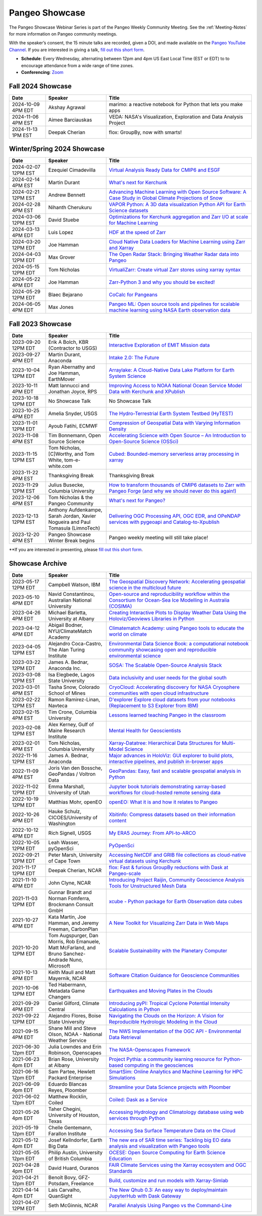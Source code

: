 .. _pangeo-showcase:

Pangeo Showcase
===============

The Pangeo Showcase Webinar Series is part of the Pangeo Weekly Community Meeting. 
See the :ref:`Meeting-Notes` for more information on Pangeo community meetings. 

With the speaker’s consent, the 15 minute talks are recorded, given a DOI, and made 
available on the `Pangeo YouTube Channel <https://youtube.com/playlist?list=PLuQQBBQFfpgq0OvjKbjcYgTDzDxTqtwua>`_. If you are interested in giving a talk,
`fill out this short form <https://forms.gle/QwxKusVvrvDakSNs8>`_.

* **Schedule**: Every Wednesday, alternating between 12pm and 4pm US East Local Time (EST or EDT) to 
  to encourage attendance from a wide range of time zones.

* **Conferencing**:   `Zoom <https://numfocus-org.zoom.us/j/83234473026?pwd=mgM3uAuru1AE1aFPlRjW2dAAAyo8IY.1>`_

Fall 2024 Showcase
------------------------------------------------------

.. list-table::
   :widths: 15 25 60
   :header-rows: 1
   :align: left

   * - Date
     - Speaker
     - Title

   * - 2024-10-09 4PM EDT
     - Akshay Agrawal
     - marimo: a reactive notebook for Python that lets you make apps
   * - 2024-11-06 4PM EST
     - Aimee Barciauskas
     - VEDA: NASA's Visualization, Exploration and Data Analysis Project
   * - 2024-11-13 1PM EST
     - Deepak Cherian
     - flox: GroupBy, now with smarts!

Winter/Spring 2024 Showcase
------------------------------------------------------

.. list-table::
   :widths: 15 25 60
   :header-rows: 1
   :align: left

   * - Date
     - Speaker
     - Title

   * - 2024-02-07 12PM EST
     - Ezequiel Cimadevilla
     - `Virtual Analysis Ready Data for CMIP6 and ESGF <https://discourse.pangeo.io/t/pangeo-showcase-virtual-analysis-ready-data-for-cmip6-and-esgf/4004>`_
   * - 2024-02-14 4PM EST
     - Martin Durant
     - `What's next for Kerchunk <https://discourse.pangeo.io/t/whats-next-for-kerchunk/4005>`_
   * - 2024-02-21 12PM EST
     - Andrew Bennett 
     - `Advancing Machine Learning with Open Source Software: A Case Study in Global Climate Projections of Snow <https://discourse.pangeo.io/t/pangeo-showcase-advancing-machine-learning-education-with-open-software-and-data-a-case-study-in-global-climate-projections-of-snow/4041>`_
   * - 2024-02-28 4PM EST
     - Nihanth Cherukuru
     - `VAPOR Python: A 3D data visualization Python API for Earth Science datasets <https://discourse.pangeo.io/t/pangeo-showcase-vapor-python-a-3d-data-visualization-python-api-for-earth-science-datasets/4048>`_
   * - 2024-03-06 12PM EST
     - David Stuebe
     - `Optimizations for Kerchunk aggregation and Zarr I/O at scale for Machine Learning <https://discourse.pangeo.io/t/pangeo-showcase-optimizations-for-kerchunk-aggregation-and-zarr-i-o-at-scale-for-machine-learning/4074>`_
   * - 2024-03-13 4PM EDT
     - Luis Lopez
     - `HDF at the speed of Zarr <https://discourse.pangeo.io/t/pangeo-showcase-hdf-at-the-speed-of-zarr/4084>`_
   * - 2024-03-20 12PM EDT
     - Joe Hamman
     - `Cloud Native Data Loaders for Machine Learning using Zarr and Xarray <https://discourse.pangeo.io/t/pangeo-showcase-cloud-native-data-loaders-for-machine-learning-using-zarr-and-xarray/4110>`_
   * - 2024-04-03 12PM EDT
     - Max Grover
     - `The Open Radar Stack: Bringing Weather Radar data into Pangeo <https://discourse.pangeo.io/t/pangeo-showcase-the-open-radar-stack-bringing-weather-radar-data-into-pangeo/4112>`_ 
   * - 2024-05-15 12PM EDT
     - Tom Nicholas
     - `VirtualiZarr: Create virtual Zarr stores using xarray syntax <https://discourse.pangeo.io/t/pangeo-showcase-virtualizarr-create-virtual-zarr-stores-using-xarray-syntax/4127>`_
   * - 2024-05-22 4PM EDT
     - Joe Hamman
     - `Zarr-Python 3 and why you should be excited! <https://discourse.pangeo.io/t/pangeo-showcase-zarr-python-3-and-why-you-should-be-excited/4111>`_
   * - 2024-05-29 12PM EDT
     - Blaec Bejarano
     - `CoCalc for Pangeans <https://discourse.pangeo.io/t/pangeo-showcase-cocalc-for-pangeans/4248>`_
   * - 2024-06-05 4PM EDT
     - Max Jones
     - `Pangeo ML: Open source tools and pipelines for scalable machine learning using NASA Earth observation data <https://discourse.pangeo.io/t/pangeo-showcase-pangeo-ml-open-source-tools-and-pipelines-for-scalable-machine-learning-using-nasa-earth-observation-data/4249>`_

Fall 2023 Showcase
------------------------------------------------------

.. list-table::
   :widths: 15 25 60
   :header-rows: 1
   :align: left

   * - Date
     - Speaker
     - Title

   * - 2023-09-20 12PM EDT
     - Erik A Bolch, KBR (Contractor to USGS)
     - `Interactive Exploration of EMIT Mission data <https://discourse.pangeo.io/t/interactive-exploration-of-emit-mission-data/3692>`_
   * - 2023-09-27 4PM EDT
     - Martin Durant, Anaconda
     - `Intake 2.0: The Future <https://discourse.pangeo.io/t/sep-27-2023-intake-2-the-future-martin-durant/3706>`_
   * - 2023-10-04 12PM EDT
     - Ryan Abernathy and Joe Hamman, EarthMover
     - `Arraylake: A Cloud-Native Data Lake Platform for Earth System Science <https://discourse.pangeo.io/t/pangeo-showcase-arraylake-a-cloud-native-data-lake-platform-for-earth-system-science/3701>`_
   * - 2023-10-11 4PM EDT
     - Matt Iannucci and Jonathan Joyce, RPS
     - `Improving Access to NOAA National Ocean Service Model Data with Kerchunk and XPublish <https://discourse.pangeo.io/t/pangeo-showcase-improving-access-to-noaa-national-ocean-service-model-data-with-kerchunk-and-xpublish/3725>`_
   * - 2023-10-18 12PM EDT
     - No Showcase Talk
     - No Showcase Talk
   * - 2023-10-25 4PM EDT
     - Amelia Snyder, USGS
     - `The Hydro-Terrestrial Earth System Testbed (HyTEST) <https://discourse.pangeo.io/t/pangeo-showcase-the-hydro-terrestrial-earth-system-testbed-hytest/3780>`_ 
   * - 2023-11-01 12PM EDT
     - Ayoub Fatihi, ECMWF 
     - `Compression of Geospatial Data with Varying Information Density <https://discourse.pangeo.io/t/pangeo-showcase-compression-of-geospatial-data-with-varying-information-density/3797>`_
   * - 2023-11-08 4PM EST
     - Tim Bonnemann, Open Source Science
     - `Accelerating Science with Open Source – An Introduction to Open-Source Science (OSSci) <https://discourse.pangeo.io/t/pangeo-showcase-accelerating-science-with-open-source-an-introduction-to-open-source-science-ossci/3822>`_
   * - 2023-11-15 12PM EST
     - Tom Nicholas, [C]Worthy, and Tom White, tom-e-white.com
     - `Cubed: Bounded-memory serverless array processing in xarray <https://discourse.pangeo.io/t/pangeo-showcase-cubed-bounded-memory-serverless-array-processing-in-xarray/3836>`_
   * - 2023-11-22 4PM EST
     - Thanksgiving Break 
     - Thanksgiving Break 
   * - 2023-11-29 12PM EST
     - Julius Busecke, Columbia University
     - `How to transform thousands of CMIP6 datasets to Zarr with Pangeo Forge (and why we should never do this again!) <https://discourse.pangeo.io/t/pangeo-showcase-how-to-transform-thousands-of-cmip6-datasets-to-zarr-with-pangeo-forge-and-why-we-should-never-do-this-again/3856>`_
   * - 2023-12-06 4PM EST
     - Tom Nicholas & the Pangeo Community
     - `What's next for Pangeo? <https://discourse.pangeo.io/t/pangeo-showcase-whats-next-for-pangeo/3870>`_
   * - 2023-12-13 12PM EST
     - Anthony Aufdenkampe, Sarah Jordan, Xavier Nogueira and Paul Tomasula (LimnoTech)
     - `Delivering OGC Processing API, OGC EDR, and OPeNDAP services with pygeoapi and Catalog-to-Xpublish <https://discourse.pangeo.io/t/pangeo-showcase-delivering-ogc-processing-api-ogc-edr-and-opendap-services-with-pygeoapi-and-catalog-to-xpublish/3905>`_
   * - 2023-12-20 4PM EST
     - Pangeo Showcase Winter Break begins
     - Pangeo weekly meeting will still take place!
 
**If you are interested in presenting, please `fill out this short form <https://forms.gle/QwxKusVvrvDakSNs8>`_.

Showcase Archive
-----------------------------------

.. list-table::
   :widths: 15 25 60
   :header-rows: 1
   :align: left

   * - Date
     - Speaker
     - Title
   * - 2023-05-17 12PM EDT
     - Campbell Watson, IBM
     - `The Geospatial Discovery Network: Accelerating geospatial science in the multicloud future <https://discourse.pangeo.io/t/wednesday-may-17th-searching-beyond-pixels-and-tiles/3558>`_ |Campbell DOI Badge|
   * - 2023-05-10 4PM EDT
     - Navid Constantinou, Australian National University
     - `Open-source and reproducibility workflow within the Consortium for Ocean-Sea Ice Modelling in Australia (COSIMA) <Wednesday May 10th: Open-source and reproducibility workflow within the Consortium for Ocean-Sea Ice Modelling in Australia (COSIMA)>`_ |Constantinou DOI Badge|
   * - 2023-04-26 4PM EDT
     - Michael Barletta, University at Albany
     - `Creating Interactive Plots to Display Weather Data Using the Holoviz/Geoviews Libraries in Python <https://discourse.pangeo.io/t/wednesday-april-26th-creating-interactive-plots-to-display-weather-data-using-the-holoviz-geoviews-libraries/3556>`_ |Barletta DOI Badge|
   * - 2023-04-12 4PM EDT
     - Abigail Bodner, NYU/ClimateMatch Academy
     - `Climatematch Academy: using Pangeo tools to educate the world on climate <https://discourse.pangeo.io/t/wednesday-april-12th-climatematch-academy-from-data-to-action/3298>`_ 
   * - 2023-04-05 12PM EST
     - Alejandro Coca-Castro, The Alan Turing Institute
     - `Environmental Data Science Book: a computational notebook community showcasing open and reproducible environmental science <https://discourse.pangeo.io/t/wednesday-april-5th-environmental-data-science-book-a-computational-notebook-community-showcasing-open-and-reproducible-environmental-science/3319>`_  |Coca_Castro DOI Badge|
   * - 2023-03-22 12PM EDT
     - James A. Bednar, Anaconda Inc. 
     - `SOSA: The Scalable Open-Source Analysis Stack <https://discourse.pangeo.io/t/wednesday-march-22nd-sosa-the-scalable-open-source-analysis-stack/3252>`_  |Bednar.B DOI Badge|
   * - 2023-03-08 12PM EST
     - Isa Elegbede, Lagos State University
     - `Data inclusivity and user needs for the global south <https://discourse.pangeo.io/t/wednesday-march-8th-2023-data-inclusivity-and-user-needs-for-the-global-south/3222>`_  |Elegbede DOI Badge|
   * - 2023-03-01 4PM EST
     - Tasha Snow, Colorado School of Mines
     - `CryoCloud: Accelerating discovery for NASA Cryosphere communities with open cloud infrastructure <https://discourse.pangeo.io/t/wednesday-march-1st-cryocloud-accelerating-discovery-for-nasa-cryosphere-communities-with-open-cloud-infrastructure/3392>`_  |Snow DOI Badge|
   * - 2023-02-22 12PM EST
     - Ramon Ramirez-Linan, Navteca
     - `D'explorer Explore cloud datasets from your notebooks (Replacement to S3 Explorer from IBM) <https://discourse.pangeo.io/t/wednesday-february-22nd-2023-d-explorer-explore-cloud-datasets-from-your-notebooks/3210>`_ |Ramirez DOI Badge|
   * - 2023-02-15 4PM EST
     - Tim Crone, Columbia University
     - `Lessons learned teaching Pangeo in the classroom <https://discourse.pangeo.io/t/wednesday-february-15th-lessons-learned-teaching-pangeo-in-the-classroom/3208>`_ |Crone DOI Badge|
   * - 2023-02-08 12PM EST
     - Alex Kerney, Gulf of Maine Research Institute
     - `Mental Health for Geoscientists <https://discourse.pangeo.io/t/wednesday-february-8th-mental-health-in-the-geosciences/3211>`_ |Kerney DOI Badge|
   * - 2023-02-01 4PM EST
     - Tom Nicholas, Columbia University 
     - `Xarray-Datatree: Hierarchical Data Structures for Multi-Model Science <https://discourse.pangeo.io/t/wednesday-february-1st-xarray-datatree-hierarchical-data-structures-for-multi-model-science/3207>`_ |Nicholas DOI Badge|
   * - 2022-11-16 12PM EST
     - James A. Bednar, Anaconda
     - `Major advances in HoloViz: GUI explorer to build plots, interactive pipelines, and publish in-browser apps <https://discourse.pangeo.io/t/wednesday-november-16th-2022-major-advances-in-holoviz-for-pangeo-gui-explorer-to-build-plots-easy-interactive-pipelines-and-publishing-in-browser-apps/2876>`_ |Bednar.A DOI Badge|
   * - 2022-11-09 4PM EST
     - Joris Van den Bossche, GeoPandas / Voltron Data
     - `GeoPandas: Easy, fast and scalable geospatial analysis in Python <https://discourse.pangeo.io/t/wednesday-november-9th-2022-geopandas-easy-fast-and-scalable-geospatial-analysis-in-python/2895>`_ |Bossche DOI Badge|
   * - 2022-11-02 12PM EDT
     - Emma Marshall, University of Utah
     - `Jupyter book tutorials demonstrating xarray-based workflows for cloud-hosted remote sensing data <https://discourse.pangeo.io/t/wednesday-november-2nd-2022-jupyter-book-tutorials-demonstrating-xarray-based-workflows-for-cloud-hosted-remote-sensing-data/2834>`_ |Marshall DOI Badge|
   * - 2022-10-19 12PM EDT
     - Matthias Mohr, openEO
     - `openEO: What it is and how it relates to Pangeo <https://discourse.pangeo.io/t/wednesday-october-19th-2022-openeo-what-it-is-and-how-it-relates-to-pangeo/2826>`_ |Jacob DOI Badge|      
   * - 2022-10-26 4PM EDT
     - Hauke Schulz, CICOES/University of Washington
     - `Xbitinfo: Compress datasets based on their information content <https://discourse.pangeo.io/t/wednesday-october-26th-2022-xbitinfo-compress-datasets-based-on-their-information/2830>`_ |Hauke DOI Badge|      
   * - 2022-10-12 4PM EDT
     - Rich Signell, USGS
     - `My ERA5 Journey: From API-to-ARCO <https://discourse.pangeo.io/t/wednesday-october-12th-2022-my-era5-journey-from-api-to-arco/2814>`_ |Signell DOI Badge|      
   * - 2022-10-05 12PM EDT
     - Leah Wasser, pyOpenSci
     - `PyOpenSci <https://discourse.pangeo.io/t/wednesday-october-5th-2022-pyopensci-a-diverse-community-that-supports-open-tools-that-drive-open-science/2783>`_ |Wasser DOI Badge|
   * - 2022-09-21 12PM EDT
     - Peter Marsh, University of Cape Town 
     - `Accessing NetCDF and GRIB file collections as cloud-native virtual datasets using Kerchunk <https://discourse.pangeo.io/t/september-21th-2022-accessing-netcdf-and-grib-file-collections-as-cloud-native-virtual-datasets-using-kerchunk/2749>`_ |Marsh DOI Badge|
   * - 2021-11-17 12PM EDT
     - Deepak Cherian, NCAR
     - `flox: Fast & furious GroupBy reductions with Dask at Pangeo-scale <https://discourse.pangeo.io/t/november-17-2021-flox-fast-furious-groupby-reductions-with-dask-at-pangeo-scale/2016>`_ |Cherian DOI Badge|
   * - 2021-11-10 4PM EDT
     - John Clyne, NCAR
     - `Introducing Project Raijin, Community Geoscience Analysis Tools for Unstructured Mesh Data <https://discourse.pangeo.io/t/november-10-2021-introducing-project-raijin-community-geoscience-analysis-tools-for-unstructured-mesh-data/1923>`_ |Clyne DOI Badge|
   * - 2021-11-03 12PM EDT
     - Gunnar Brandt and  Norman Fomferra, Brockmann Consult GmbH
     - `xcube - Python package for Earth Observation data cubes <https://discourse.pangeo.io/t/november-3-2021-xcube-python-package-for-earth-observation-data-cubes/1903>`_ |Brandt DOI Badge|
   * - 2021-10-27 4PM EDT
     - Kata Martin, Joe Hamman, and Jeremy Freeman, CarbonPlan
     - `A New Toolkit for Visualizing Zarr Data in Web Maps <https://discourse.pangeo.io/t/october-27-2021-a-new-toolkit-for-visualizing-zarr-data-in-web-maps/1891>`_ |Martin DOI Badge|
   * - 2021-10-20 12PM EDT
     - Tom Augspurger, Dan Morris, Rob Emanuele, Matt McFarland, and Bruno Sanchez-Andrade Nuno, Microsoft
     - `Scalable Sustainability with the Planetary Computer <https://discourse.pangeo.io/t/october-20-2021-scalable-sustainability-with-the-planetary-computer/1874>`_ |Augspurger DOI Badge|
   * - 2021-10-13 4PM EDT
     - Keith Maull and Matt Mayernik, NCAR
     - `Software Citation Guidance for Geoscience Communities <https://discourse.pangeo.io/t/october-13-2021-software-citation-guidance-for-geoscience-communities/1873>`_ |Maull DOI Badge|
   * - 2021-10-06 12PM EDT
     - Ted Habermann, Metadata Game Changers
     - `Earthquakes and Moving Plates in the Clouds <https://discourse.pangeo.io/t/october-6-2021-earthquakes-and-moving-plates-in-the-cloud/1836>`_ |Habermann DOI Badge| 
   * - 2021-09-29 4PM EDT
     - Daniel Gilford, Climate Central
     - `Introducing pyPI: Tropical Cyclone Potential Intensity Calculations in Python <https://discourse.pangeo.io/t/september-29-2021-introducing-pypi-tropical-cyclone-potential-intensity-calculations-in-python/1822>`_ |Gilford DOI Badge|
   * - 2021-09-22 12PM EDT
     - Alejandro Flores, Boise State University
     - `Navigating the Clouds on the Horizon: A Vision for Reproducible Hydrologic Modeling in the Cloud <https://discourse.pangeo.io/t/september-22-2021-navigating-the-clouds-on-the-horizon-a-vision-for-reproducible-hydrologic-modeling-in-the-cloud/1809>`_ |Flores DOI Badge|   
   * - 2021-09-15 4PM EDT
     - Shane Mill and Steve Olson, NOAA - National Weather Service
     - `The NWS Implementation of the OGC API - Environmental Data Retrieval <https://discourse.pangeo.io/t/september-15-2021-the-nws-implementation-of-the-ogc-api-environmental-data-retrieval/1808>`_ |Mill DOI Badge|   
   * - 2021-06-30 12pm EDT
     - Julia Lowndes and Erin Robinson, Openscapes
     -  `The NASA-Openscapes Framework <https://discourse.pangeo.io/t/june-30-2021-the-nasa-openscapes-framework/1631>`_ |Lowndes DOI Badge|
   * - 2021-06-23 4pm EDT
     - Brian Rose, University at Albany
     - `Project Pythia: a community learning resource for Python-based computing in the geosciences <https://discourse.pangeo.io/t/june-23-2021-project-pythia-a-community-learning-resource-for-python-based-computing-in-the-geosciences/1601>`_ |Rose DOI Badge|
   * - 2021-06-16 12pm EDT
     - Sam Partee, Hewlett Packard Enterprise
     - `SmartSim: Online Analytics and Machine Learning for HPC Simulations <https://discourse.pangeo.io/t/june-16-2021-smartsim-online-analytics-and-machine-learning-for-hpc-simulations/1583>`_ |Partee DOI Badge|
   * - 2021-06-09 4pm EDT
     - Eduardo Blancas Reyes, Ploomber
     - `Streamline your Data Science projects with Ploomber <https://discourse.pangeo.io/t/june-9-2021-streamline-data-science-projects-with-ploomber/1546>`_ |Blancas Reyes DOI Badge|
   * - 2021-06-02 12pm EDT
     - Matthew Rocklin, Coiled
     - `Coiled: Dask as a Service <https://discourse.pangeo.io/t/june-2-2021-coiled-dask-as-a-service/1557>`_ |Rocklin DOI Badge|
   * - 2021-05-26 4pm EDT 
     - Taher Chegini, University of Houston, Texas
     - `Accessing Hydrology and Climatology database using web services through Python <https://discourse.pangeo.io/t/may-26-2021-accessing-hydrology-and-climatology-database-using-web-services-through-python/1521>`_ |Chegini DOI Badge| 
   * - 2021-05-19 12pm EDT
     - Chelle Gentemann, Farallon Institute
     - `Accessing Sea Surface Temperature Data on the Cloud <https://discourse.pangeo.io/t/may-19-2021-accessing-sea-surface-temperature-data-on-the-cloud/1503>`_ |Gentemann DOI Badge| 
   * - 2021-05-12 4pm EDT
     - Josef Kellndorfer, Earth Big Data 
     - `The new era of SAR time series: Tackling big EO data analysis and visualization with Pangeo tools <https://discourse.pangeo.io/t/may-12-2021-the-new-era-of-sar-time-series-tackling-big-eo-data-analysis-and-visualization-with-pangeo-tools/1475>`_ |Kellndorfer DOI Badge| 
   * - 2021-05-05 12pm EDT
     - Philip Austin, University of British Columbia
     - `OCESE: Open Source Computing for Earth Science Education <https://discourse.pangeo.io/t/may-5-2021-ocese-open-source-computing-for-earth-science-education/1443>`_ |Austin DOI Badge|
   * - 2021-04-28 4pm EDT
     - David Huard, Ouranos
     - `FAIR Climate Services using the Xarray ecosystem and OGC Standards <https://discourse.pangeo.io/t/april-28-2021-fair-climate-services-using-the-xarray-ecosystem-and-ogc-standards/1431>`_ |Huard DOI Badge|
   * - 2021-04-21 12pm EDT
     - Benoît Bovy, GFZ-Potsdam, Freelance
     - `Build, customize and run models with Xarray-Simlab <https://discourse.pangeo.io/t/april-21-2021-build-customize-and-run-models-with-xarray-simlab/1417>`_ |Bovy DOI Badge|
   * - 2021-04-14 4pm EDT
     - Lais Carvalho, QuanSight
     - `The New Qhub 0.3: An easy way to deploy/maintain JupyterHub with Dask Gateway <https://discourse.pangeo.io/t/april-14-2021-the-new-qhub-0-3-an-easy-way-to-deploy-maintain-jupyterhub-with-dask-gateway/1399>`_ |Carvalho DOI Badge|
   * - 2021-04-07 12PM EDT
     - Seth McGinnis, NCAR
     - `Parallel Analysis Using Pangeo vs the Command-Line <https://discourse.pangeo.io/t/april-7-2021-parallel-analysis-using-pangeo-vs-the-command-line/1373>`_ |McGinnis DOI Badge|



.. |Augspurger DOI Badge| image:: https://zenodo.org/badge/DOI/10.5281/zenodo.5596894.svg
   :target: https://doi.org/10.5281/zenodo.5596894

.. |Austin DOI Badge| image:: https://zenodo.org/badge/DOI/10.5281/zenodo.4739726.svg
   :target: https://doi.org/10.5281/zenodo.4739726
   
.. |Barletta DOI Badge| image:: https://zenodo.org/badge/DOI/10.5281/zenodo.8108931.svg
   :target: https://doi.org/10.5281/zenodo.8108931

.. |Bednar.A DOI Badge| image:: https://zenodo.org/badge/DOI/10.5281/zenodo.7342703.svg
   :target: https://doi.org/10.5281/zenodo.7342703

.. |Bednar.B DOI Badge| image:: https://zenodo.org/badge/DOI/10.5281/zenodo.7857369.svg
   :target: https://doi.org/10.5281/zenodo.7857369

.. |Blancas Reyes DOI Badge| image:: https://zenodo.org/badge/DOI/10.5281/zenodo.4939972.svg
   :target: https://doi.org/10.5281/zenodo.4939972

.. |Bossche DOI Badge| image:: https://zenodo.org/badge/DOI/10.5281/zenodo.7320003.svg
   :target: https://doi.org/10.5281/zenodo.7320003

.. |Bovy DOI Badge| image:: https://zenodo.org/badge/DOI/10.5281/zenodo.4712336.svg 
   :target: https://doi.org/10.5281/zenodo.4712336

.. |Brandt DOI Badge| image:: https://zenodo.org/badge/DOI/10.5281/zenodo.5675969.svg
   :target: https://doi.org/10.5281/zenodo.5675969

.. |Campbell DOI Badge| image:: https://zenodo.org/badge/DOI/10.5281/zenodo.8109136.svg
   :target: https://doi.org/10.5281/zenodo.8109136 

.. |Carvalho DOI Badge| image:: https://zenodo.org/badge/DOI/10.5281/zenodo.4697095.svg
   :target: https://doi.org/10.5281/zenodo.4697095       

.. |Chegini DOI Badge| image:: https://zenodo.org/badge/DOI/10.5281/zenodo.4837330.svg
   :target: https://doi.org/10.5281/zenodo.4837330

.. |Cherian DOI Badge| image:: https://zenodo.org/badge/DOI/10.5281/zenodo.5772165.svg
   :target: https://doi.org/10.5281/zenodo.5772165

.. |Clyne DOI Badge| image:: https://zenodo.org/badge/DOI/10.5281/zenodo.5700525.svg
   :target: https://doi.org/10.5281/zenodo.5700525
   
.. |Coca_Castro DOI Badge| image:: https://zenodo.org/badge/DOI/10.5281/zenodo.7857378.svg
   :target: https://doi.org/10.5281/zenodo.7857378

.. |Constantinou DOI Badge| image:: https://zenodo.org/badge/DOI/10.5281/zenodo.8109042.svg
   :target: https://doi.org/10.5281/zenodo.8109042

.. |Crone DOI Badge| image:: https://zenodo.org/badge/DOI/10.5281/zenodo.7680128.svg
   :target: https://doi.org/10.5281/zenodo.7680128

.. |Elegbede DOI Badge| image:: https://zenodo.org/badge/DOI/10.5281/zenodo.7857353.svg
   :target: https://doi.org/10.5281/zenodo.7857353

.. |Flores DOI Badge| image:: https://zenodo.org/badge/DOI/10.5281/zenodo.5535595.svg
   :target: https://doi.org/10.5281/zenodo.5535595

.. |Gentemann DOI Badge| image:: https://zenodo.org/badge/DOI/10.5281/zenodo.4783039.svg
   :target: https://doi.org/10.5281/zenodo.4783039

.. |Gilford DOI Badge| image:: https://zenodo.org/badge/DOI/10.5281/zenodo.5547337.svg
   :target: https://doi.org/10.5281/zenodo.5547337
   
.. |Habermann DOI Badge| image:: https://zenodo.org/badge/DOI/10.5281/zenodo.5562672.svg
   :target: https://doi.org/10.5281/zenodo.5562672

.. |Hauke DOI Badge| image:: https://zenodo.org/badge/DOI/10.5281/zenodo.7259092.svg
   :target: https://doi.org/10.5281/zenodo.7259092

.. |Huard DOI Badge| image:: https://zenodo.org/badge/DOI/10.5281/zenodo.4727950.svg
   :target: https://doi.org/10.5281/zenodo.4727950

.. |Jacob DOI Badge| image:: https://zenodo.org/badge/DOI/10.5281/zenodo.7229398.svg
   :target: https://doi.org/10.5281/zenodo.7229397

.. |Kellndorfer DOI Badge| image:: https://zenodo.org/badge/DOI/10.5281/zenodo.4756696.svg
   :target: https://doi.org/10.5281/zenodo.4756696

.. |Kerney DOI Badge| image:: https://zenodo.org/badge/DOI/10.5281/zenodo.7679821.svg
   :target: https://doi.org/10.5281/zenodo.7679821

.. |Lowndes DOI Badge| image:: https://zenodo.org/badge/DOI/10.5281/zenodo.5090115.svg
   :target: https://doi.org/10.5281/zenodo.5090115

.. |Marsh DOI Badge| image:: https://zenodo.org/badge/DOI/10.5281/zenodo.7140825.svg
   :target: https://doi.org/10.5281/zenodo.7140825

.. |Marshall DOI Badge| image:: https://zenodo.org/badge/DOI/10.5281/zenodo.7310114.svg
   :target: https://doi.org/10.5281/zenodo.7310114
   
.. |Martin DOI Badge| image:: https://zenodo.org/badge/DOI/10.5281/zenodo.5638862.svg
   :target: https://doi.org/10.5281/zenodo.5638862
   
.. |Maull DOI Badge| image:: https://zenodo.org/badge/DOI/10.5281/zenodo.5596053.svg
   :target: https://doi.org/10.5281/zenodo.5596053

.. |McGinnis DOI Badge| image:: https://zenodo.org/badge/DOI/10.5281/zenodo.4670458.svg
   :target: https://doi.org/10.5281/zenodo.4670458

.. |Mill DOI Badge| image:: https://zenodo.org/badge/DOI/10.5281/zenodo.5535519.svg
   :target: https://doi.org/10.5281/zenodo.5535519

.. |Nicholas DOI Badge| image:: https://zenodo.org/badge/DOI/10.5281/zenodo.7679730.svg
   :target: https://doi.org/10.5281/zenodo.7679729
  
.. |Partee DOI Badge| image:: https://zenodo.org/badge/DOI/10.5281/zenodo.4986182.svg
   :target: https://doi.org/10.5281/zenodo.4986182   

.. |Ramirez DOI Badge| image:: https://zenodo.org/badge/DOI/10.5281/zenodo.7680210.svg
   :target: https://doi.org/10.5281/zenodo.7680210

.. |Rocklin DOI Badge| image:: https://zenodo.org/badge/DOI/10.5281/zenodo.4964489.svg
   :target: https://doi.org/10.5281/zenodo.4964489

.. |Rose DOI Badge| image:: https://zenodo.org/badge/DOI/10.5281/zenodo.5037185.svg
   :target: https://doi.org/10.5281/zenodo.5037185

.. |Signell DOI Badge| image:: https://zenodo.org/badge/DOI/10.5281/zenodo.7226344.svg
   :target: https://doi.org/10.5281/zenodo.7226344

.. |Snow DOI Badge| image:: https://zenodo.org/badge/DOI/10.5281/zenodo.7857296.svg
   :target: https://doi.org/10.5281/zenodo.7857296

.. |Wasser DOI Badge| image:: https://zenodo.org/badge/DOI/10.5281/zenodo.7158586.svg
   :target: https://doi.org/10.5281/zenodo.7158585

